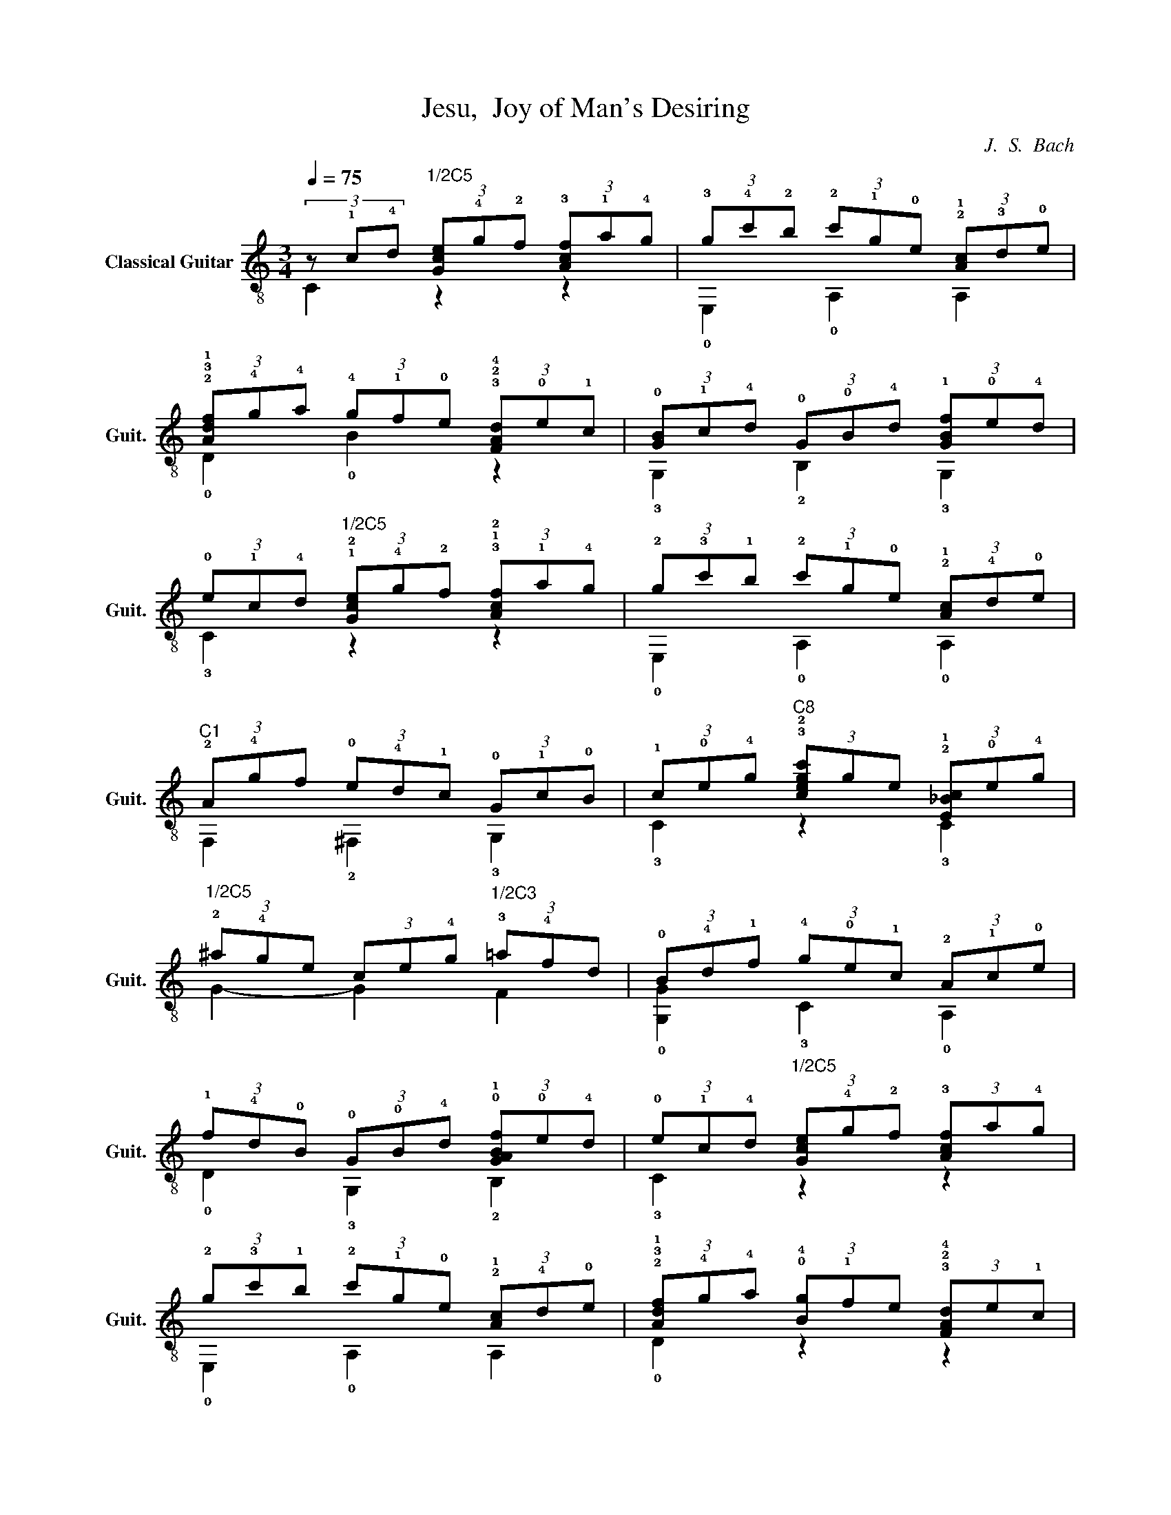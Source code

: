X:1
T:Jesu,  Joy of Man's Desiring
C:J.  S.  Bach
%%score ( 1 2 )
L:1/4
Q:1/4=75
M:3/4
I:linebreak $
K:C
V:1 treble-8 nm="Classical Guitar" snm="Guit."
L:1/8
V:2 treble-8 
V:1
 (3z !1!c!4!d"^1/2C5" (3[Gce]!4!g!2!f (3!3![Acf]!1!a!4!g | %1
 (3!3!g!4!c'!2!b (3!2!c'!1!g!0!e (3!2!!1![Ac]!3!d!0!e |$ %2
 (3!2!!3!!1![Adf]!4!g!4!a (3!4!g!1!f!0!e (3!3!!2!!4![FAd]!0!e!1!c | %3
 (3!0![GB]!1!c!4!d (3!0!G!0!B!4!d (3!1![GBf]!0!e!4!d |$ %4
 (3!0!e!1!c!4!d"^1/2C5" (3!1!!2![Gce]!4!g!2!f (3!3!!1!!2![Acf]!1!a!4!g | %5
 (3!2!g!3!c'!1!b (3!2!c'!1!g!0!e (3!2!!1![Ac]!4!d!0!e |$ %6
"^C1" (3!2!A!4!gf (3!0!e!4!d!1!c (3!0!G!1!c!0!B | %7
 (3!1!c!0!e!4!g"^C8" (3!3!!2![cegc']ge (3!2!!1![E_Bc]!0!e!4!g |$ %8
"^1/2C5" (3!2!^a!4!ge (3ce!4!g"^1/2C3" (3!3!=a!4!fd | %9
 (3!0!B!4!d!1!f (3!4!g!0!e!1!c (3!2!A!1!c!0!e |$ %10
 (3!1!f!4!d!0!B (3!0!G!0!B!4!d (3!0!!1![GABf]!0!e!4!d | %11
 (3!0!e!1!c!4!d"^1/2C5" (3[Gce]!4!g!2!f (3!3![Acf]a!4!g |$ %12
 (3!2!g!3!c'!1!b (3!2!c'!1!g!0!e (3!2!!1![Ac]!4!d!0!e | %13
 (3!2!!3!!1![Adf]!4!g!4!a (3!0!!4![Bg]!1!fe (3!3!!2!!4![FAd]e!1!c |$ %14
 (3!0![GB]!1!c!4!d (3!0!G!0!B!4!d (3!1![GBf]!0!e!4!d | %15
 (3!0!e!1!c!4!d"^1/2C5" (3[Gce]!4!g!2!f (3!3![Acf]a!4!g |$ %16
 (3!2!g!3!c'!1!b (3!2!c'!1!g!0!e (3!2!!1![Ac]!4!d!0!e | %17
 (3!2!A!4!g!1!f (3!0!e!4!d!1!c (3!0!G!1!c!0!B |$ (3!1!c!0!e!4!g"^1/2C8" !3!!2![cegc']4 |] %19
V:2
 C z z | !0!E, !0!A, A, |$ !0!D !0!B z | !3!G, !2!B, !3!G, |$ !3!C z z | !0!E, !0!A, !0!A, |$ %6
 F, !2!^F, !3!G, | !3!C z !3!C |$ G- G F | !0![G,G] !3!C !0!A, |$ !0!D !3!G, !2!B, | !3!C z z |$ %12
 !0!E, !0!A, A, | !0!D z z |$ !3!G, !3!B, !3!G, | !3!C z z |$ !0!E, !0!A, A, | !0!D !2!^F, !3!G, |$ %18
 !3!C z z |] %19
